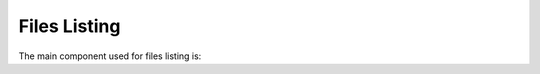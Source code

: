 ================
Files Listing
================

The main component used for files listing is:

.. js:autoclass:: FilesListingCtrl
   :members:
